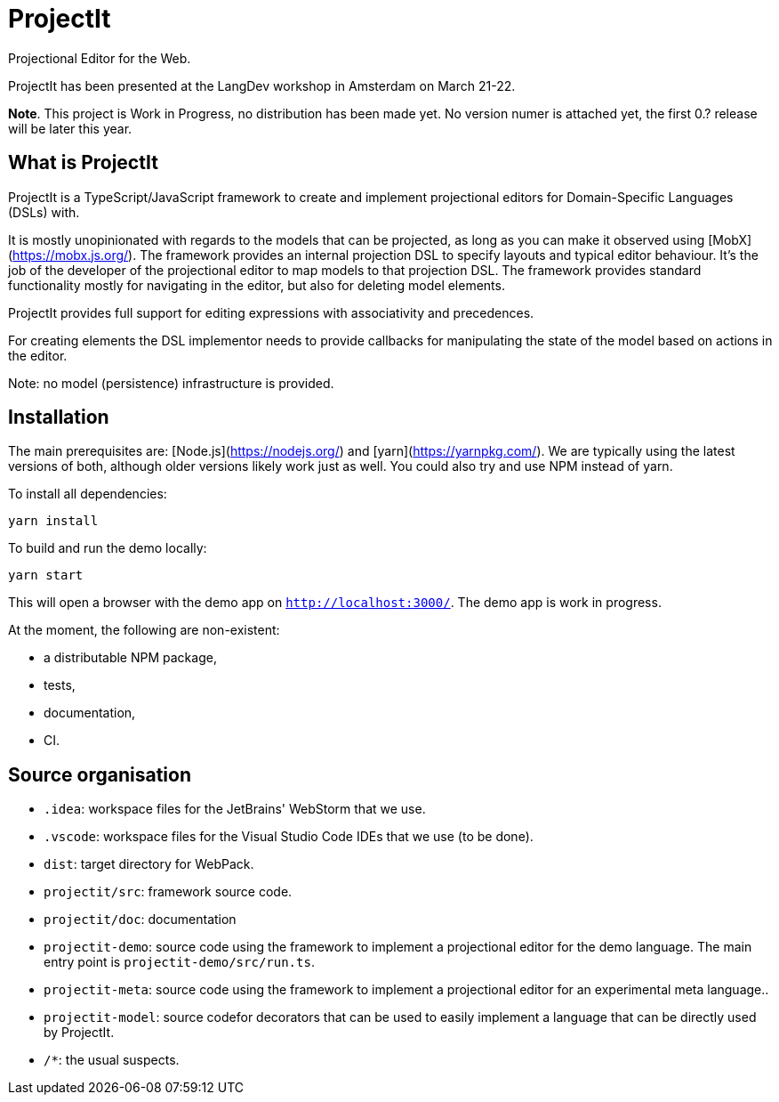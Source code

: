 # ProjectIt
Projectional Editor for the Web.

ProjectIt has been presented at the LangDev workshop in Amsterdam on March 21-22.

**Note**. This project is Work in Progress, no distribution has been made yet. No version numer is attached yet, the first 0.? release will be later this year.

## What is ProjectIt

ProjectIt is a TypeScript/JavaScript framework to create and implement projectional editors for Domain-Specific Languages (DSLs) with.

It is mostly unopinionated with regards to the models that can be projected, as long as you can make it observed using [MobX](https://mobx.js.org/).
The framework provides an internal projection DSL to specify layouts and typical editor behaviour.
It's the job of the developer of the projectional editor to map models to that projection DSL.
The framework provides standard functionality mostly for navigating in the editor, but also for deleting model elements.

ProjectIt provides full support for editing expressions with associativity and precedences.

For creating elements  the DSL implementor needs to 
provide callbacks for manipulating the state of the model based on actions in the editor.

Note: no model (persistence) infrastructure is provided.

## Installation

The main prerequisites are: [Node.js](https://nodejs.org/) and [yarn](https://yarnpkg.com/).
We are typically using the latest versions of both, although older versions likely work just as well.
You could also try and use NPM instead of yarn.

To install all dependencies:

    yarn install

To build and run the demo locally:

    yarn start

This will open a browser with the demo app on `http://localhost:3000/`.
The demo app is work in progress.

At the moment, the following are non-existent:

* a distributable NPM package,
* tests,
* documentation,
* CI.

## Source organisation

* `.idea`: workspace files for the JetBrains' WebStorm that we use.
* `.vscode`: workspace files for the Visual Studio Code IDEs that we use (to be done).
* `dist`: target directory for WebPack.
* `projectit/src`: framework source code.
* `projectit/doc`: documentation
* `projectit-demo`: source code using the framework to implement a projectional editor for the demo language.
    The main entry point is `projectit-demo/src/run.ts`.
* `projectit-meta`: source code using the framework to implement a projectional editor for an experimental meta language..
* `projectit-model`: source codefor decorators that can be used to easily implement a language that can be directly used by ProjectIt.
* `/*`: the usual suspects.

